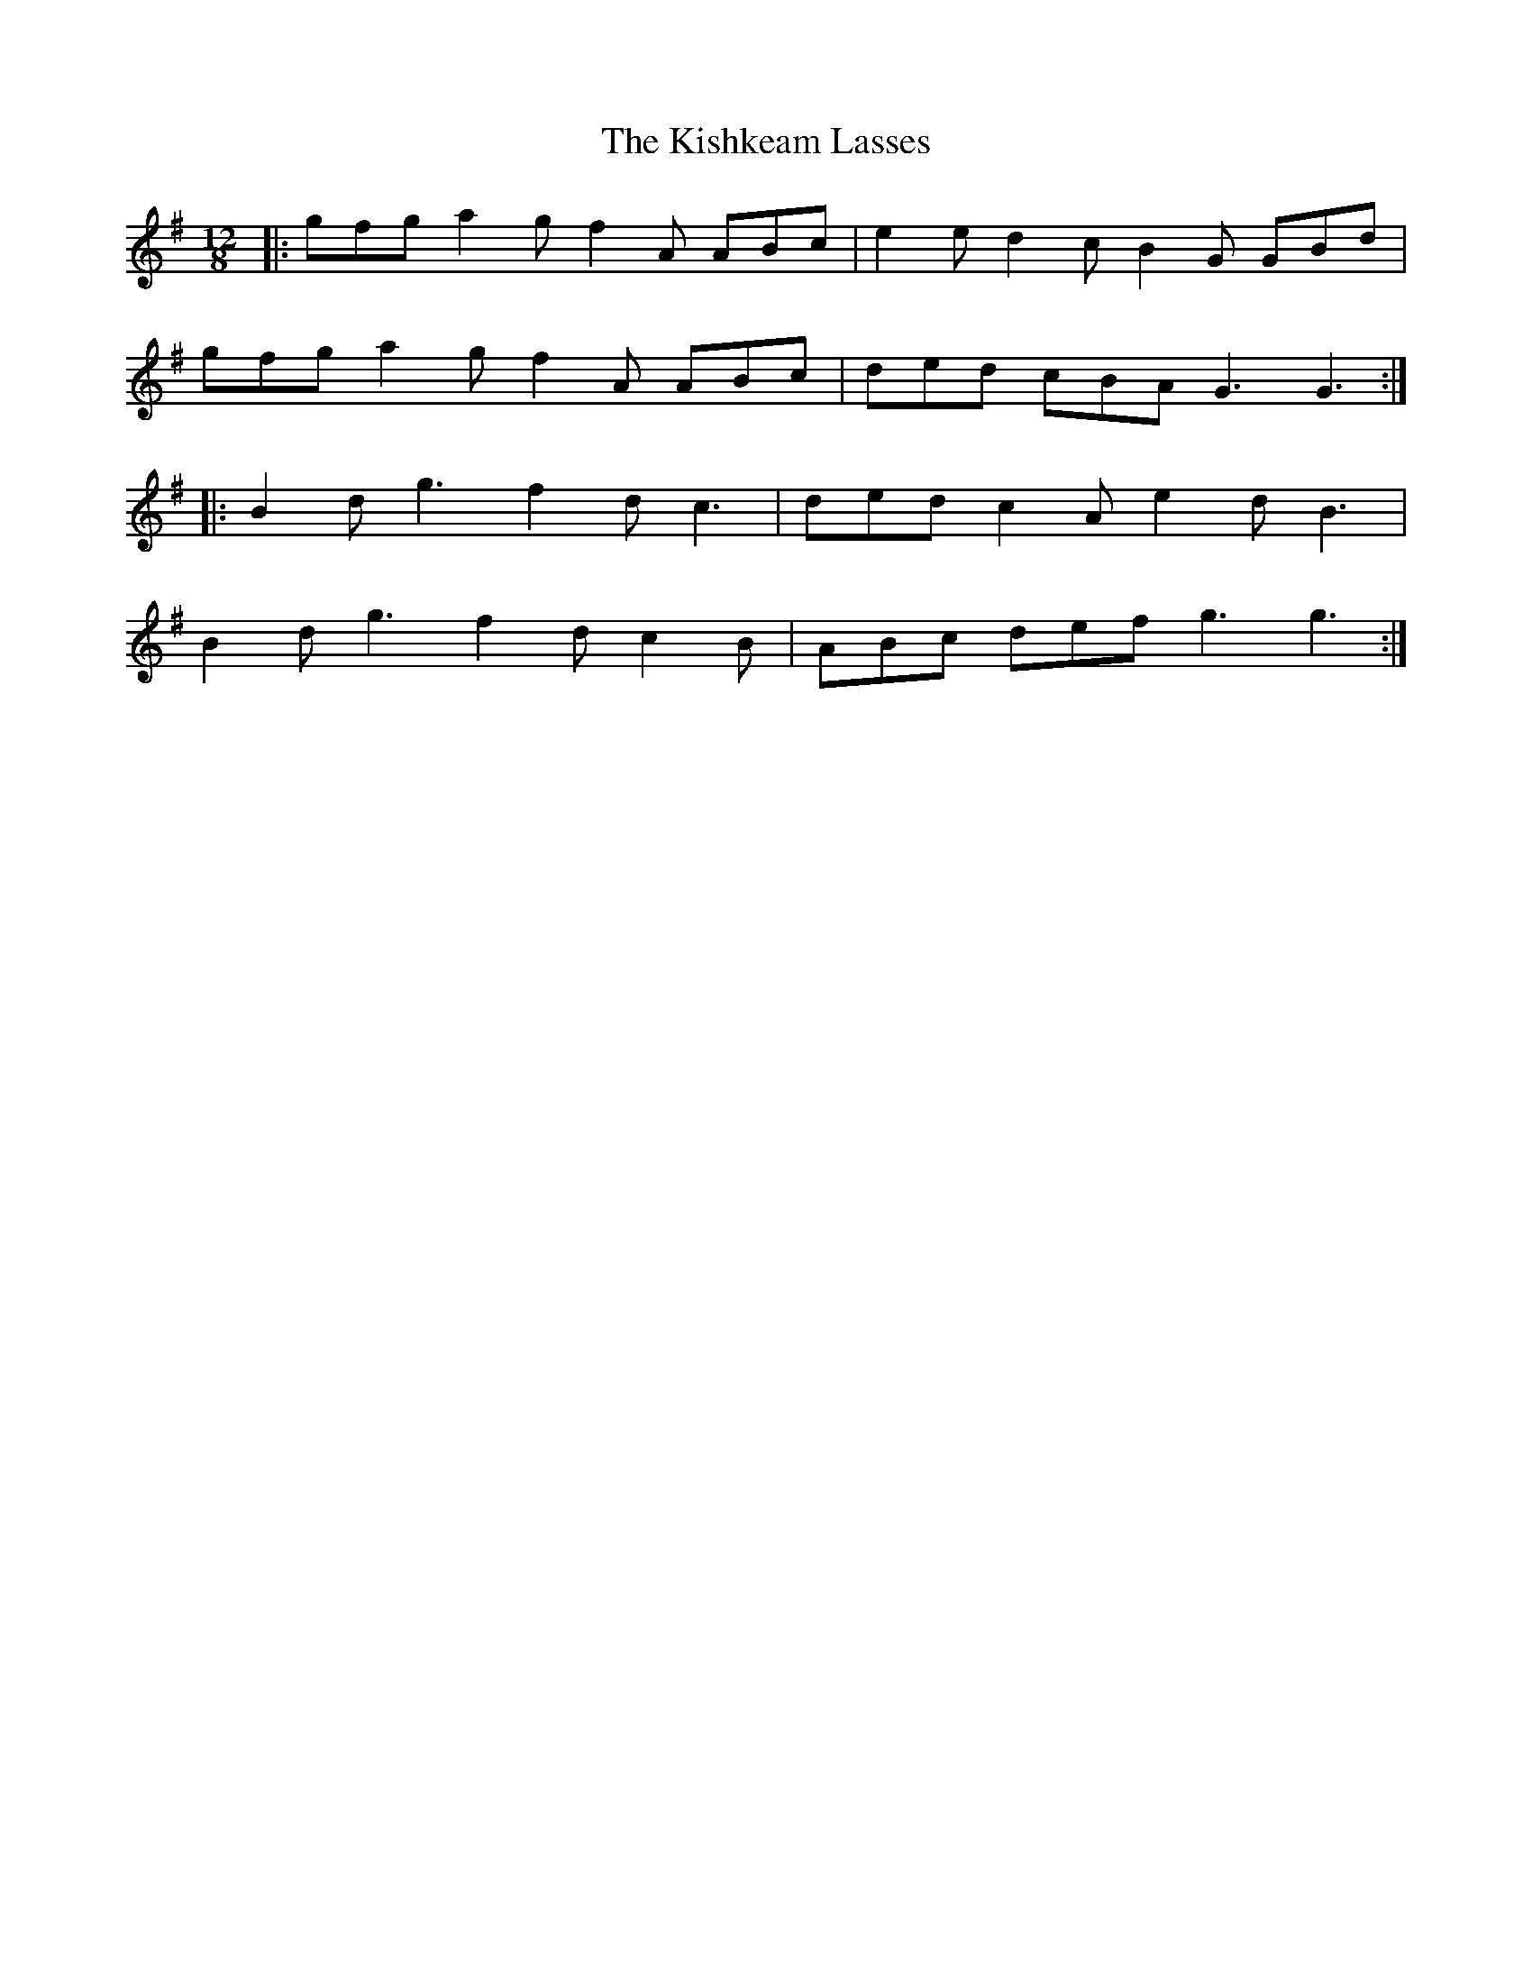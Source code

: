 X: 21854
T: Kishkeam Lasses, The
R: slide
M: 12/8
K: Gmajor
|:gfg a2 g f2 A ABc|e2 e d2 c B2 G GBd|
gfg a2 g f2 A ABc|ded cBA G3 G3:|
|:B2 d g3 f2 d c3|ded c2 A e2 d B3|
B2 d g3 f2 d c2 B|ABc def g3 g3:|

